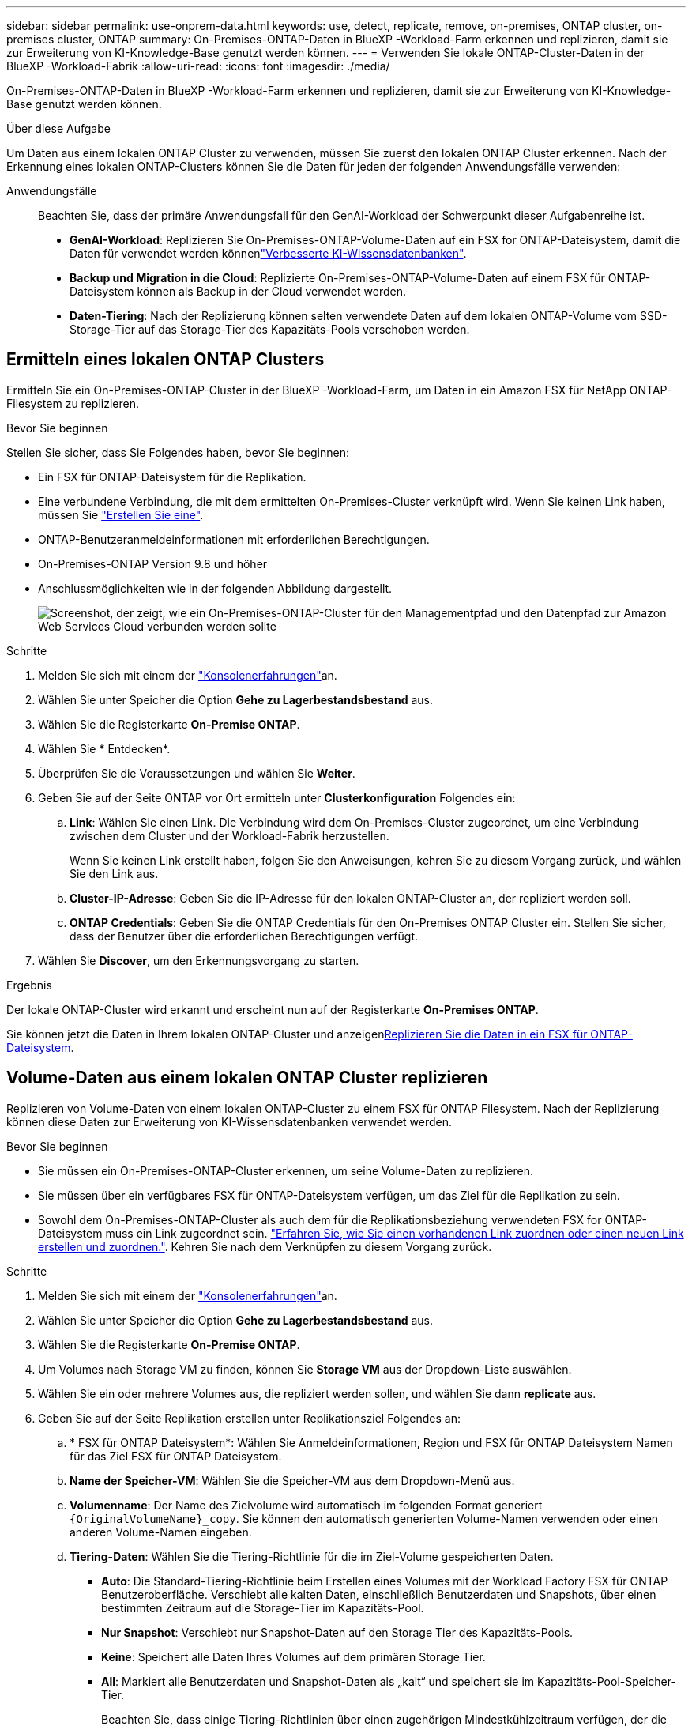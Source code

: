 ---
sidebar: sidebar 
permalink: use-onprem-data.html 
keywords: use, detect, replicate, remove, on-premises, ONTAP cluster, on-premises cluster, ONTAP 
summary: On-Premises-ONTAP-Daten in BlueXP -Workload-Farm erkennen und replizieren, damit sie zur Erweiterung von KI-Knowledge-Base genutzt werden können. 
---
= Verwenden Sie lokale ONTAP-Cluster-Daten in der BlueXP -Workload-Fabrik
:allow-uri-read: 
:icons: font
:imagesdir: ./media/


[role="lead"]
On-Premises-ONTAP-Daten in BlueXP -Workload-Farm erkennen und replizieren, damit sie zur Erweiterung von KI-Knowledge-Base genutzt werden können.

.Über diese Aufgabe
Um Daten aus einem lokalen ONTAP Cluster zu verwenden, müssen Sie zuerst den lokalen ONTAP Cluster erkennen. Nach der Erkennung eines lokalen ONTAP-Clusters können Sie die Daten für jeden der folgenden Anwendungsfälle verwenden:

Anwendungsfälle:: Beachten Sie, dass der primäre Anwendungsfall für den GenAI-Workload der Schwerpunkt dieser Aufgabenreihe ist.
+
--
* *GenAI-Workload*: Replizieren Sie On-Premises-ONTAP-Volume-Daten auf ein FSX for ONTAP-Dateisystem, damit die Daten für verwendet werden könnenlink:https://docs.netapp.com/us-en/workload-genai/knowledge-base/create-knowledgebase.html["Verbesserte KI-Wissensdatenbanken"^].
* *Backup und Migration in die Cloud*: Replizierte On-Premises-ONTAP-Volume-Daten auf einem FSX für ONTAP-Dateisystem können als Backup in der Cloud verwendet werden.
* *Daten-Tiering*: Nach der Replizierung können selten verwendete Daten auf dem lokalen ONTAP-Volume vom SSD-Storage-Tier auf das Storage-Tier des Kapazitäts-Pools verschoben werden.


--




== Ermitteln eines lokalen ONTAP Clusters

Ermitteln Sie ein On-Premises-ONTAP-Cluster in der BlueXP -Workload-Farm, um Daten in ein Amazon FSX für NetApp ONTAP-Filesystem zu replizieren.

.Bevor Sie beginnen
Stellen Sie sicher, dass Sie Folgendes haben, bevor Sie beginnen:

* Ein FSX für ONTAP-Dateisystem für die Replikation.
* Eine verbundene Verbindung, die mit dem ermittelten On-Premises-Cluster verknüpft wird. Wenn Sie keinen Link haben, müssen Sie link:create-link.html["Erstellen Sie eine"].
* ONTAP-Benutzeranmeldeinformationen mit erforderlichen Berechtigungen.
* On-Premises-ONTAP Version 9.8 und höher
* Anschlussmöglichkeiten wie in der folgenden Abbildung dargestellt.
+
image:screenshot-on-prem-connectivity.png["Screenshot, der zeigt, wie ein On-Premises-ONTAP-Cluster für den Managementpfad und den Datenpfad zur Amazon Web Services Cloud verbunden werden sollte"]



.Schritte
. Melden Sie sich mit einem der link:https://docs.netapp.com/us-en/workload-setup-admin/console-experiences.html["Konsolenerfahrungen"^]an.
. Wählen Sie unter Speicher die Option *Gehe zu Lagerbestandsbestand* aus.
. Wählen Sie die Registerkarte *On-Premise ONTAP*.
. Wählen Sie * Entdecken*.
. Überprüfen Sie die Voraussetzungen und wählen Sie *Weiter*.
. Geben Sie auf der Seite ONTAP vor Ort ermitteln unter *Clusterkonfiguration* Folgendes ein:
+
.. *Link*: Wählen Sie einen Link. Die Verbindung wird dem On-Premises-Cluster zugeordnet, um eine Verbindung zwischen dem Cluster und der Workload-Fabrik herzustellen.
+
Wenn Sie keinen Link erstellt haben, folgen Sie den Anweisungen, kehren Sie zu diesem Vorgang zurück, und wählen Sie den Link aus.

.. *Cluster-IP-Adresse*: Geben Sie die IP-Adresse für den lokalen ONTAP-Cluster an, der repliziert werden soll.
.. *ONTAP Credentials*: Geben Sie die ONTAP Credentials für den On-Premises ONTAP Cluster ein. Stellen Sie sicher, dass der Benutzer über die erforderlichen Berechtigungen verfügt.


. Wählen Sie *Discover*, um den Erkennungsvorgang zu starten.


.Ergebnis
Der lokale ONTAP-Cluster wird erkannt und erscheint nun auf der Registerkarte *On-Premises ONTAP*.

Sie können jetzt die Daten in Ihrem lokalen ONTAP-Cluster und anzeigen<<Volume-Daten aus einem lokalen ONTAP Cluster replizieren,Replizieren Sie die Daten in ein FSX für ONTAP-Dateisystem>>.



== Volume-Daten aus einem lokalen ONTAP Cluster replizieren

Replizieren von Volume-Daten von einem lokalen ONTAP-Cluster zu einem FSX für ONTAP Filesystem. Nach der Replizierung können diese Daten zur Erweiterung von KI-Wissensdatenbanken verwendet werden.

.Bevor Sie beginnen
* Sie müssen ein On-Premises-ONTAP-Cluster erkennen, um seine Volume-Daten zu replizieren.
* Sie müssen über ein verfügbares FSX für ONTAP-Dateisystem verfügen, um das Ziel für die Replikation zu sein.
* Sowohl dem On-Premises-ONTAP-Cluster als auch dem für die Replikationsbeziehung verwendeten FSX for ONTAP-Dateisystem muss ein Link zugeordnet sein. link:https://docs.netapp.com/us-en/workload-fsx-ontap/create-link.html["Erfahren Sie, wie Sie einen vorhandenen Link zuordnen oder einen neuen Link erstellen und zuordnen."]. Kehren Sie nach dem Verknüpfen zu diesem Vorgang zurück.


.Schritte
. Melden Sie sich mit einem der link:https://docs.netapp.com/us-en/workload-setup-admin/console-experiences.html["Konsolenerfahrungen"^]an.
. Wählen Sie unter Speicher die Option *Gehe zu Lagerbestandsbestand* aus.
. Wählen Sie die Registerkarte *On-Premise ONTAP*.
. Um Volumes nach Storage VM zu finden, können Sie *Storage VM* aus der Dropdown-Liste auswählen.
. Wählen Sie ein oder mehrere Volumes aus, die repliziert werden sollen, und wählen Sie dann *replicate* aus.
. Geben Sie auf der Seite Replikation erstellen unter Replikationsziel Folgendes an:
+
.. * FSX für ONTAP Dateisystem*: Wählen Sie Anmeldeinformationen, Region und FSX für ONTAP Dateisystem Namen für das Ziel FSX für ONTAP Dateisystem.
.. *Name der Speicher-VM*: Wählen Sie die Speicher-VM aus dem Dropdown-Menü aus.
.. *Volumenname*: Der Name des Zielvolume wird automatisch im folgenden Format generiert `{OriginalVolumeName}_copy`. Sie können den automatisch generierten Volume-Namen verwenden oder einen anderen Volume-Namen eingeben.
.. *Tiering-Daten*: Wählen Sie die Tiering-Richtlinie für die im Ziel-Volume gespeicherten Daten.
+
*** *Auto*: Die Standard-Tiering-Richtlinie beim Erstellen eines Volumes mit der Workload Factory FSX für ONTAP Benutzeroberfläche. Verschiebt alle kalten Daten, einschließlich Benutzerdaten und Snapshots, über einen bestimmten Zeitraum auf die Storage-Tier im Kapazitäts-Pool.
*** *Nur Snapshot*: Verschiebt nur Snapshot-Daten auf den Storage Tier des Kapazitäts-Pools.
*** *Keine*: Speichert alle Daten Ihres Volumes auf dem primären Storage Tier.
*** *All*: Markiert alle Benutzerdaten und Snapshot-Daten als „kalt“ und speichert sie im Kapazitäts-Pool-Speicher-Tier.
+
Beachten Sie, dass einige Tiering-Richtlinien über einen zugehörigen Mindestkühlzeitraum verfügen, der die Zeit bzw. die _Kühltage_ festlegt, dass Benutzerdaten in einem Volume inaktiv bleiben müssen, damit die Daten als „kalt“ gelten und in die Storage-Ebene des Kapazitäts-Pools verschoben werden. Der Kühlzeitraum beginnt, wenn Daten auf die Festplatte geschrieben werden.

+
Weitere Informationen zu Volume-Tiering-Richtlinien finden Sie link:https://docs.aws.amazon.com/fsx/latest/ONTAPGuide/volume-storage-capacity.html#data-tiering-policy["Speicherkapazität für Volumes"^]in der Dokumentation zu AWS FSX for NetApp ONTAP.



.. *Max. Übertragungsrate*: Wählen Sie *Limited* und geben Sie die maximale Übertragungsgrenze in MiB/s. ein Alternativ wählen Sie *Unlimited*.
+
Ohne Einschränkung kann die Netzwerk- und Applikations-Performance abnehmen. Alternativ empfehlen wir eine unbegrenzte Übertragungsrate für die Dateisysteme FSX for ONTAP für kritische Workloads, zum Beispiel solche, die primär für die Disaster Recovery genutzt werden.



. Geben Sie unter Replikationseinstellungen Folgendes an:
+
.. *Replikationsintervall*: Wählen Sie die Häufigkeit, mit der Snapshots vom Quell-Volume auf das Ziel-Volume übertragen werden.
.. *Langfristige Aufbewahrung*: Optional können Snapshots für die langfristige Aufbewahrung aktiviert werden.
+
Wenn Sie die langfristige Aufbewahrung aktivieren, wählen Sie eine vorhandene Richtlinie aus, oder erstellen Sie eine neue Richtlinie, um die zu replizierenden Snapshots und die Anzahl der beizubehaltenden Snapshots zu definieren.

+
*** Wählen Sie für eine vorhandene Richtlinie *vorhandene Richtlinie auswählen* aus, und wählen Sie dann die vorhandene Richtlinie aus dem Dropdown-Menü aus.
*** Wählen Sie für eine neue Richtlinie *Create a New Policy* aus, und geben Sie Folgendes an:
+
**** *Richtlinienname*: Geben Sie einen Richtliniennamen ein.
**** *Snapshot-Richtlinien*: Wählen Sie in der Tabelle die Snapshot-Policy-Häufigkeit und die Anzahl der zu haltenden Kopien aus. Sie können mehrere Snapshot-Richtlinien auswählen.






. Wählen Sie *Erstellen*.


.Ergebnis
Die Replikationsbeziehung wird auf der Registerkarte *Replikationsbeziehungen* im Ziel-FSX für ONTAP-Dateisystem angezeigt.



== Entfernen eines lokalen ONTAP-Clusters aus der BlueXP  Workload-Fabrik

Entfernen Sie bei Bedarf ein lokales ONTAP-Cluster aus der BlueXP -Workload-Fabrik.

.Bevor Sie beginnen
Vor dem Entfernen des Clusters müssen Sie link:delete-replication.html["Löschen Sie alle vorhandenen Replikationsbeziehungen"]alle Volumes im On-Premises-ONTAP-Cluster berücksichtigen, damit keine unterbrochenen Beziehungen mehr erhalten bleiben.

.Schritte
. Melden Sie sich mit einem der link:https://docs.netapp.com/us-en/workload-setup-admin/console-experiences.html["Konsolenerfahrungen"^]an.
. Wählen Sie unter Speicher die Option *Gehe zu Lagerbestandsbestand* aus.
. Wählen Sie die Registerkarte *On-Premise ONTAP*.
. Wählen Sie das lokale ONTAP-Cluster aus, das entfernt werden soll.
. Wählen Sie das Menü mit drei Punkten und dann *aus Workload Factory entfernen*.


.Ergebnis
Das lokale ONTAP Cluster wird aus der BlueXP  Workload-Fabrik entfernt.

